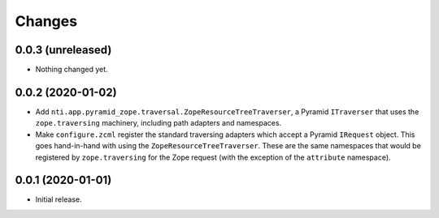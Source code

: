 =========
 Changes
=========


0.0.3 (unreleased)
==================

- Nothing changed yet.


0.0.2 (2020-01-02)
==================

- Add ``nti.app.pyramid_zope.traversal.ZopeResourceTreeTraverser``, a
  Pyramid ``ITraverser`` that uses the ``zope.traversing`` machinery,
  including path adapters and namespaces.

- Make ``configure.zcml`` register the standard traversing adapters
  which accept a Pyramid ``IRequest`` object. This goes hand-in-hand
  with using the ``ZopeResourceTreeTraverser``. These are the same
  namespaces that would be registered by ``zope.traversing`` for the
  Zope request (with the exception of the ``attribute`` namespace).


0.0.1 (2020-01-01)
==================

- Initial release.
